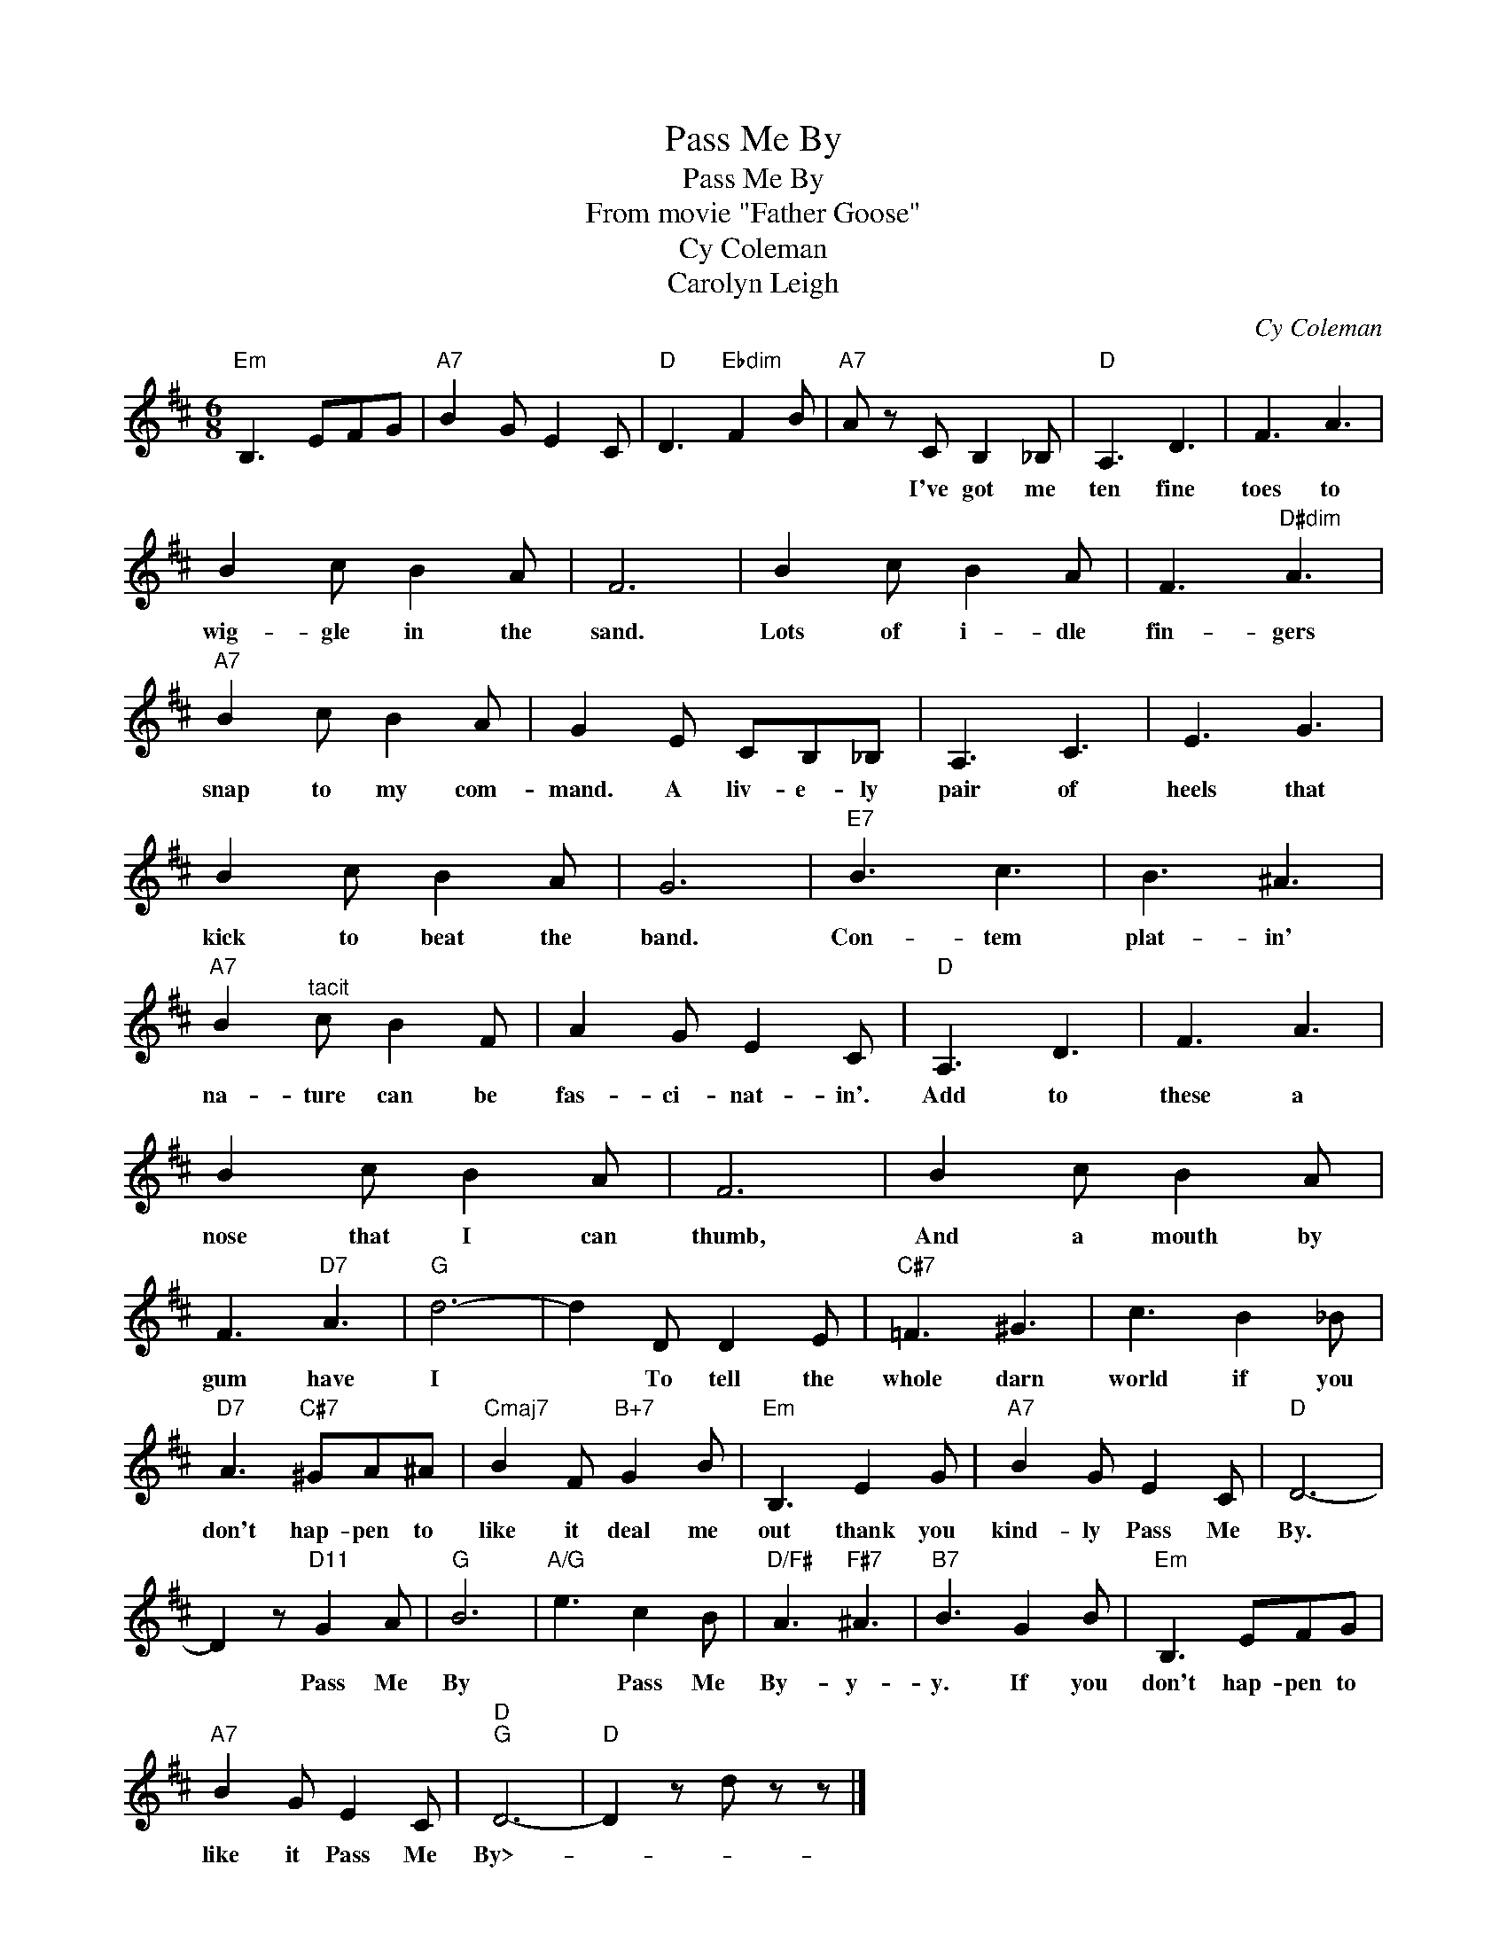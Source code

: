 X:1
T:Pass Me By
T:Pass Me By
T:From movie "Father Goose"
T:Cy Coleman
T:Carolyn Leigh
C:Cy Coleman
Z:All Rights Reserved
L:1/8
M:6/8
K:D
V:1 treble 
%%MIDI program 40
%%MIDI control 7 100
%%MIDI control 10 64
V:1
"Em" B,3 EFG |"A7" B2 G E2 C |"D" D3"Ebdim" F2 B |"A7" A z C B,2 _B, |"D" A,3 D3 | F3 A3 | %6
w: |||* I've got me|ten fine|toes to|
 B2 c B2 A | F6 | B2 c B2 A | F3"D#dim" A3 |"A7" B2 c B2 A | G2 E CB,_B, | A,3 C3 | E3 G3 | %14
w: wig- gle in the|sand.|Lots of i- dle|fin- gers|snap to my com-|mand. A liv- e- ly|pair of|heels that|
 B2 c B2 A | G6 |"E7" B3 c3 | B3 ^A3 |"A7" B2"^tacit" c B2 F | A2 G E2 C |"D" A,3 D3 | F3 A3 | %22
w: kick to beat the|band.|Con- tem|plat- in'|na- ture can be|fas- ci- nat- in'.|Add to|these a|
 B2 c B2 A | F6 | B2 c B2 A | F3"D7" A3 |"G" d6- | d2 D D2 E |"C#7" =F3 ^G3 | c3 B2 _B | %30
w: nose that I can|thumb,|And a mouth by|gum have|I|* To tell the|whole darn|world if you|
"D7" A3"C#7" ^GA^A |"Cmaj7" B2 F"B+7" G2 B |"Em" B,3 E2 G |"A7" B2 G E2 C |"D" D6- | %35
w: don't hap- pen to|like it deal me|out thank you|kind- ly Pass Me|By.|
 D2 z"D11" G2 A |"G" B6 |"A/G" e3 c2 B |"D/F#" A3"F#7" ^A3 |"B7" B3 G2 B |"Em" B,3 EFG | %41
w: * Pass Me|By|* Pass Me|By- y-|y. If you|don't hap- pen to|
"A7" B2 G E2 C |"D""G" D6- |"D" D2 z d z z |] %44
w: like it Pass Me|By>-||

